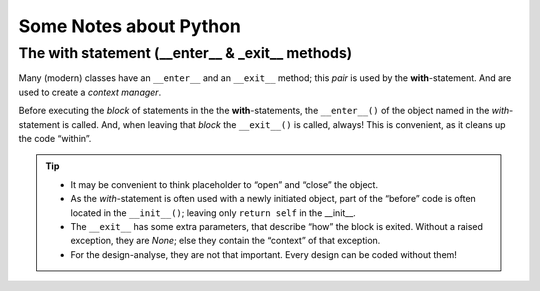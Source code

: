 =======================
Some Notes about Python
=======================


The with statement (__enter__ & _exit__ methods)
================================================

.. seealso:: https://docs.python.org/3.4/reference/compound_stmts.html#with

Many (modern) classes have an ``__enter__`` and an ``__exit__`` method; this *pair* is used by the
**with**-statement. And are used to create a *context manager*.

Before executing the *block* of statements in the the **with**-statements, the ``__enter__()`` of
the object named in the *with*-statement is called. And, when leaving that *block* the
``__exit__()`` is called, always! This is convenient, as it cleans up the code “within”.

.. tip::

   * It may be convenient to think placeholder to “open” and “close” the object.

   * As the *with*-statement is often used with a newly initiated object, part of the “before” code
     is often located in the ``__init__()``; leaving only ``return self`` in the __init__.

   * The ``__exit__`` has some extra parameters, that describe “how” the block is exited. Without
     a raised exception, they are `None`; else they contain the “context” of that exception.

   * For the design-analyse, they are not that important. Every design can be coded without them!

